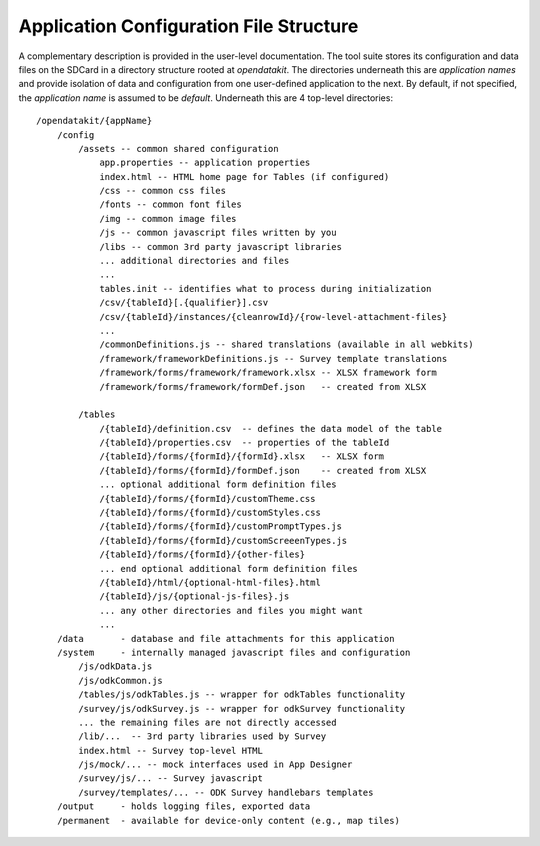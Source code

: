 Application Configuration File Structure
==========================================

.. _config-structure:

A complementary description is provided in the user-level documentation. The tool suite stores its configuration and data files on the SDCard in a directory structure rooted at `opendatakit`. The directories underneath this are *application names* and provide isolation of data and configuration from one user-defined application to the next. By default, if not specified, the *application name* is assumed to be `default`. Underneath this are 4 top-level directories::

    /opendatakit/{appName}
        /config
            /assets -- common shared configuration
                app.properties -- application properties
                index.html -- HTML home page for Tables (if configured)
                /css -- common css files
                /fonts -- common font files
                /img -- common image files
                /js -- common javascript files written by you
                /libs -- common 3rd party javascript libraries
                ... additional directories and files
                ...
                tables.init -- identifies what to process during initialization
                /csv/{tableId}[.{qualifier}].csv
                /csv/{tableId}/instances/{cleanrowId}/{row-level-attachment-files}
                ...
                /commonDefinitions.js -- shared translations (available in all webkits)
                /framework/frameworkDefinitions.js -- Survey template translations
                /framework/forms/framework/framework.xlsx -- XLSX framework form
                /framework/forms/framework/formDef.json   -- created from XLSX

            /tables
                /{tableId}/definition.csv  -- defines the data model of the table
                /{tableId}/properties.csv  -- properties of the tableId
                /{tableId}/forms/{formId}/{formId}.xlsx   -- XLSX form
                /{tableId}/forms/{formId}/formDef.json    -- created from XLSX
                ... optional additional form definition files
                /{tableId}/forms/{formId}/customTheme.css
                /{tableId}/forms/{formId}/customStyles.css
                /{tableId}/forms/{formId}/customPromptTypes.js
                /{tableId}/forms/{formId}/customScreeenTypes.js
                /{tableId}/forms/{formId}/{other-files}
                ... end optional additional form definition files
                /{tableId}/html/{optional-html-files}.html
                /{tableId}/js/{optional-js-files}.js
                ... any other directories and files you might want
                ...
        /data       - database and file attachments for this application
        /system     - internally managed javascript files and configuration
            /js/odkData.js
            /js/odkCommon.js
            /tables/js/odkTables.js -- wrapper for odkTables functionality
            /survey/js/odkSurvey.js -- wrapper for odkSurvey functionality
            ... the remaining files are not directly accessed
            /lib/...  -- 3rd party libraries used by Survey
            index.html -- Survey top-level HTML
            /js/mock/... -- mock interfaces used in App Designer
            /survey/js/... -- Survey javascript
            /survey/templates/... -- ODK Survey handlebars templates
        /output     - holds logging files, exported data
        /permanent  - available for device-only content (e.g., map tiles)


